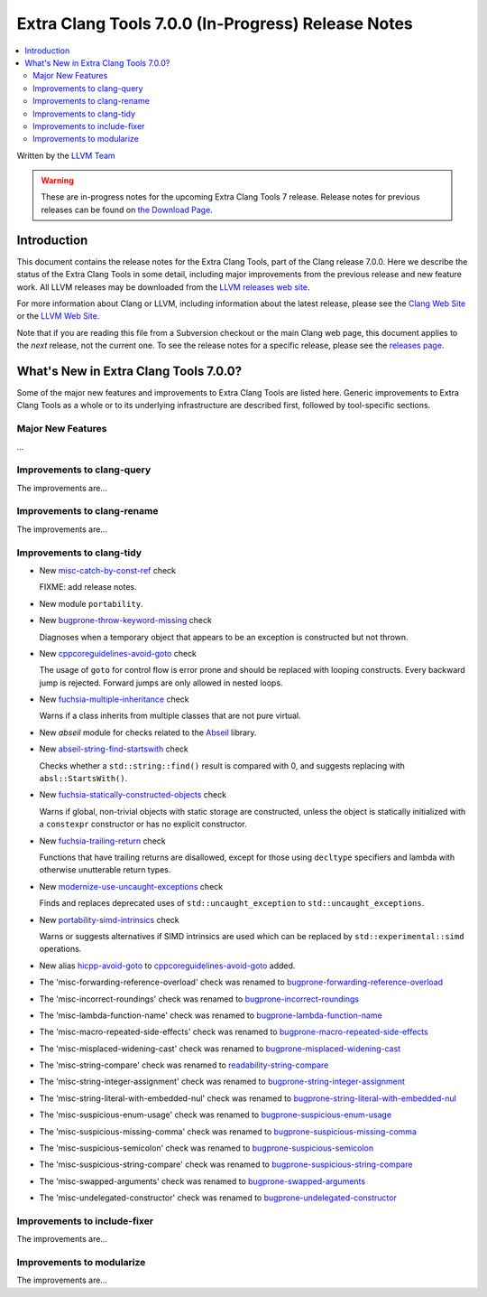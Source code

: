 ===================================================
Extra Clang Tools 7.0.0 (In-Progress) Release Notes
===================================================

.. contents::
   :local:
   :depth: 3

Written by the `LLVM Team <http://llvm.org/>`_

.. warning::

   These are in-progress notes for the upcoming Extra Clang Tools 7 release.
   Release notes for previous releases can be found on
   `the Download Page <http://releases.llvm.org/download.html>`_.

Introduction
============

This document contains the release notes for the Extra Clang Tools, part of the
Clang release 7.0.0. Here we describe the status of the Extra Clang Tools in
some detail, including major improvements from the previous release and new
feature work. All LLVM releases may be downloaded from the `LLVM releases web
site <http://llvm.org/releases/>`_.

For more information about Clang or LLVM, including information about
the latest release, please see the `Clang Web Site <http://clang.llvm.org>`_ or
the `LLVM Web Site <http://llvm.org>`_.

Note that if you are reading this file from a Subversion checkout or the
main Clang web page, this document applies to the *next* release, not
the current one. To see the release notes for a specific release, please
see the `releases page <http://llvm.org/releases/>`_.

What's New in Extra Clang Tools 7.0.0?
======================================

Some of the major new features and improvements to Extra Clang Tools are listed
here. Generic improvements to Extra Clang Tools as a whole or to its underlying
infrastructure are described first, followed by tool-specific sections.

Major New Features
------------------

...

Improvements to clang-query
---------------------------

The improvements are...

Improvements to clang-rename
----------------------------

The improvements are...

Improvements to clang-tidy
--------------------------

- New `misc-catch-by-const-ref
  <http://clang.llvm.org/extra/clang-tidy/checks/misc-catch-by-const-ref.html>`_ check

  FIXME: add release notes.

- New module ``portability``.

- New `bugprone-throw-keyword-missing
  <http://clang.llvm.org/extra/clang-tidy/checks/bugprone-throw-keyword-missing.html>`_ check

  Diagnoses when a temporary object that appears to be an exception is
  constructed but not thrown.

- New `cppcoreguidelines-avoid-goto
  <http://clang.llvm.org/extra/clang-tidy/checks/cppcoreguidelines-avoid-goto.html>`_ check

  The usage of ``goto`` for control flow is error prone and should be replaced
  with looping constructs. Every backward jump is rejected. Forward jumps are
  only allowed in nested loops.

- New `fuchsia-multiple-inheritance
  <http://clang.llvm.org/extra/clang-tidy/checks/fuchsia-multiple-inheritance.html>`_ check

  Warns if a class inherits from multiple classes that are not pure virtual.

- New `abseil` module for checks related to the `Abseil <https://abseil.io>`_
  library.

- New `abseil-string-find-startswith
  <http://clang.llvm.org/extra/clang-tidy/checks/abseil-string-find-startswith.html>`_ check

  Checks whether a ``std::string::find()`` result is compared with 0, and
  suggests replacing with ``absl::StartsWith()``.

- New `fuchsia-statically-constructed-objects
  <http://clang.llvm.org/extra/clang-tidy/checks/fuchsia-statically-constructed-objects.html>`_ check

  Warns if global, non-trivial objects with static storage are constructed,
  unless the object is statically initialized with a ``constexpr`` constructor
  or has no explicit constructor.
  
- New `fuchsia-trailing-return
  <http://clang.llvm.org/extra/clang-tidy/checks/fuchsia-trailing-return.html>`_ check

  Functions that have trailing returns are disallowed, except for those 
  using ``decltype`` specifiers and lambda with otherwise unutterable 
  return types.

- New `modernize-use-uncaught-exceptions
  <http://clang.llvm.org/extra/clang-tidy/checks/modernize-use-uncaught-exceptions.html>`_ check

  Finds and replaces deprecated uses of ``std::uncaught_exception`` to
  ``std::uncaught_exceptions``.

- New `portability-simd-intrinsics
  <http://clang.llvm.org/extra/clang-tidy/checks/portability-simd-intrinsics.html>`_ check

  Warns or suggests alternatives if SIMD intrinsics are used which can be replaced by
  ``std::experimental::simd`` operations.

- New alias `hicpp-avoid-goto
  <http://clang.llvm.org/extra/clang-tidy/checks/hicpp-avoid-goto.html>`_ to
  `cppcoreguidelines-avoid-goto <http://clang.llvm.org/extra/clang-tidy/checks/cppcoreguidelines-avoid-goto.html>`_
  added.

- The 'misc-forwarding-reference-overload' check was renamed to `bugprone-forwarding-reference-overload
  <http://clang.llvm.org/extra/clang-tidy/checks/bugprone-forwarding-reference-overload.html>`_

- The 'misc-incorrect-roundings' check was renamed to `bugprone-incorrect-roundings
  <http://clang.llvm.org/extra/clang-tidy/checks/bugprone-incorrect-roundings.html>`_

- The 'misc-lambda-function-name' check was renamed to `bugprone-lambda-function-name
  <http://clang.llvm.org/extra/clang-tidy/checks/bugprone-lambda-function-name.html>`_

- The 'misc-macro-repeated-side-effects' check was renamed to `bugprone-macro-repeated-side-effects
  <http://clang.llvm.org/extra/clang-tidy/checks/bugprone-macro-repeated-side-effects.html>`_

- The 'misc-misplaced-widening-cast' check was renamed to `bugprone-misplaced-widening-cast
  <http://clang.llvm.org/extra/clang-tidy/checks/bugprone-misplaced-widening-cast.html>`_

- The 'misc-string-compare' check was renamed to `readability-string-compare
  <http://clang.llvm.org/extra/clang-tidy/checks/readability-string-compare.html>`_

- The 'misc-string-integer-assignment' check was renamed to `bugprone-string-integer-assignment
  <http://clang.llvm.org/extra/clang-tidy/checks/bugprone-string-integer-assignment.html>`_

- The 'misc-string-literal-with-embedded-nul' check was renamed to `bugprone-string-literal-with-embedded-nul
  <http://clang.llvm.org/extra/clang-tidy/checks/bugprone-string-literal-with-embedded-nul.html>`_

- The 'misc-suspicious-enum-usage' check was renamed to `bugprone-suspicious-enum-usage
  <http://clang.llvm.org/extra/clang-tidy/checks/bugprone-suspicious-enum-usage.html>`_

- The 'misc-suspicious-missing-comma' check was renamed to `bugprone-suspicious-missing-comma
  <http://clang.llvm.org/extra/clang-tidy/checks/bugprone-suspicious-missing-comma.html>`_

- The 'misc-suspicious-semicolon' check was renamed to `bugprone-suspicious-semicolon
  <http://clang.llvm.org/extra/clang-tidy/checks/bugprone-suspicious-semicolon.html>`_

- The 'misc-suspicious-string-compare' check was renamed to `bugprone-suspicious-string-compare
  <http://clang.llvm.org/extra/clang-tidy/checks/bugprone-suspicious-string-compare.html>`_

- The 'misc-swapped-arguments' check was renamed to `bugprone-swapped-arguments
  <http://clang.llvm.org/extra/clang-tidy/checks/bugprone-swapped-arguments.html>`_

- The 'misc-undelegated-constructor' check was renamed to `bugprone-undelegated-constructor
  <http://clang.llvm.org/extra/clang-tidy/checks/bugprone-undelegated-constructor.html>`_

Improvements to include-fixer
-----------------------------

The improvements are...

Improvements to modularize
--------------------------

The improvements are...
